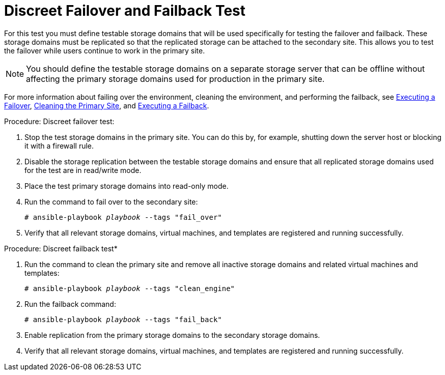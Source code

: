 :_content-type: REFERENCE
[id="discreet_failover_failback"]
= Discreet Failover and Failback Test

For this test you must define testable storage domains that will be used specifically for testing the failover and failback. These storage domains must be replicated so that the replicated storage can be attached to the secondary site. This allows you to test the failover while users continue to work in the primary site.

NOTE: You should define the testable storage domains on a separate storage server that can be offline without affecting the primary storage domains used for production in the primary site.

For more information about failing over the environment, cleaning the environment, and performing the failback, see xref:execute_failover[Executing a Failover], xref:clean[Cleaning the Primary Site], and xref:execute_failback[Executing a Failback].

.Procedure: Discreet failover test:

. Stop the test storage domains in the primary site. You can do this by, for example, shutting down the server host or blocking it with a firewall rule.
. Disable the storage replication between the testable storage domains and ensure that all replicated storage domains used for the test are in read/write mode.
. Place the test primary storage domains into read-only mode.
. Run the command to fail over to the secondary site:
+
[source,terminal,subs="normal"]
----
# ansible-playbook _playbook_ --tags "fail_over"
----
. Verify that all relevant storage domains, virtual machines, and templates are registered and running successfully.

.Procedure: Discreet failback test*

. Run the command to clean the primary site and remove all inactive storage domains and related virtual machines and templates:
+
[source,terminal,subs="normal"]
----
# ansible-playbook _playbook_ --tags "clean_engine"
----
 . Run the failback command:
+
[source,terminal,subs="normal"]
----
# ansible-playbook _playbook_ --tags "fail_back"
----
. Enable replication from the primary storage domains to the secondary storage domains.
. Verify that all relevant storage domains, virtual machines, and templates are registered and running successfully.
